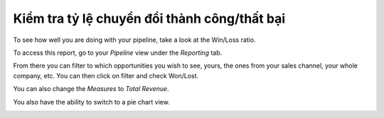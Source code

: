 ==============================================
Kiểm tra tỷ lệ chuyển đổi thành công/thất bại
==============================================

To see how well you are doing with your pipeline, take a look at
the Win/Loss ratio.

To access this report, go to your *Pipeline* view under the
*Reporting* tab.

From there you can filter to which opportunities you wish to see, yours,
the ones from your sales channel, your whole company, etc. You can then
click on filter and check Won/Lost.

.. image:: win_loss/win_loss01.png
    :align: center

You can also change the *Measures* to *Total Revenue*.

.. image:: win_loss/win_loss02.png
    :align: center

You also have the ability to switch to a pie chart view.

.. image:: win_loss/win_loss03.png
    :align: center
